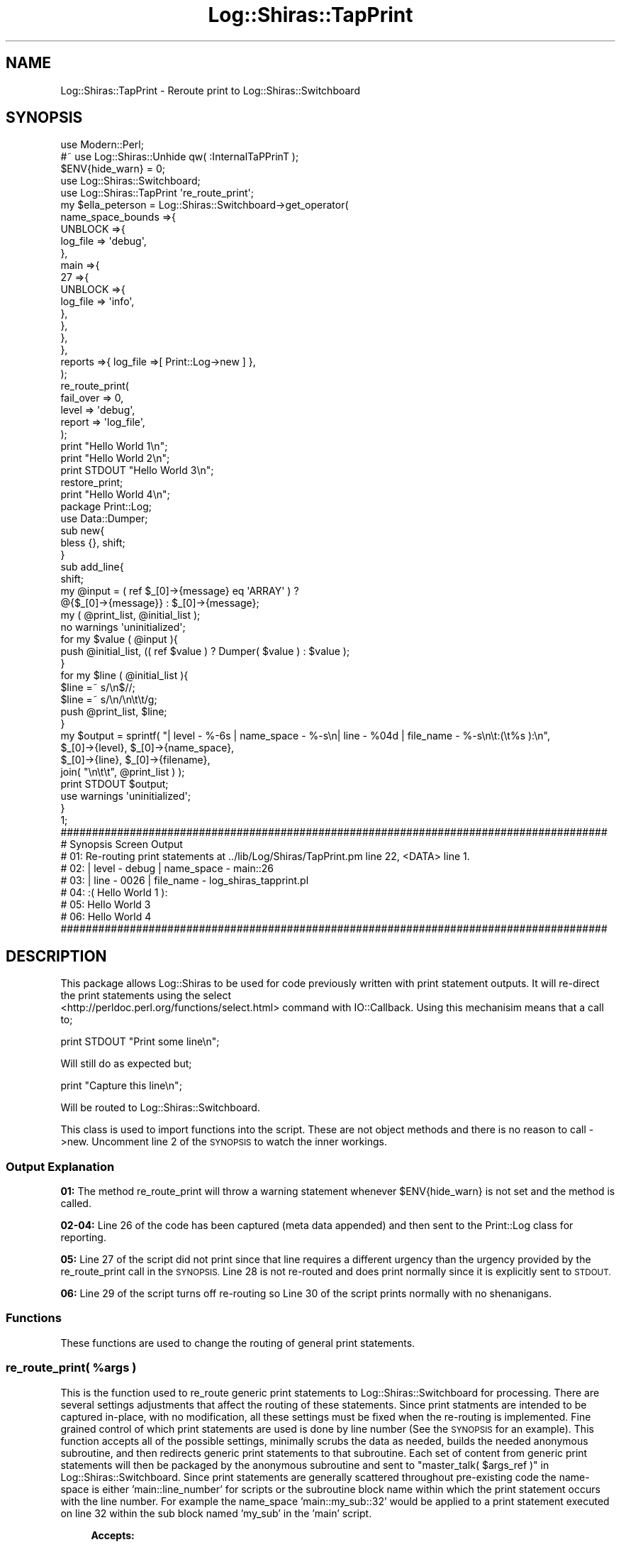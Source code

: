 .\" Automatically generated by Pod::Man 4.14 (Pod::Simple 3.40)
.\"
.\" Standard preamble:
.\" ========================================================================
.de Sp \" Vertical space (when we can't use .PP)
.if t .sp .5v
.if n .sp
..
.de Vb \" Begin verbatim text
.ft CW
.nf
.ne \\$1
..
.de Ve \" End verbatim text
.ft R
.fi
..
.\" Set up some character translations and predefined strings.  \*(-- will
.\" give an unbreakable dash, \*(PI will give pi, \*(L" will give a left
.\" double quote, and \*(R" will give a right double quote.  \*(C+ will
.\" give a nicer C++.  Capital omega is used to do unbreakable dashes and
.\" therefore won't be available.  \*(C` and \*(C' expand to `' in nroff,
.\" nothing in troff, for use with C<>.
.tr \(*W-
.ds C+ C\v'-.1v'\h'-1p'\s-2+\h'-1p'+\s0\v'.1v'\h'-1p'
.ie n \{\
.    ds -- \(*W-
.    ds PI pi
.    if (\n(.H=4u)&(1m=24u) .ds -- \(*W\h'-12u'\(*W\h'-12u'-\" diablo 10 pitch
.    if (\n(.H=4u)&(1m=20u) .ds -- \(*W\h'-12u'\(*W\h'-8u'-\"  diablo 12 pitch
.    ds L" ""
.    ds R" ""
.    ds C` ""
.    ds C' ""
'br\}
.el\{\
.    ds -- \|\(em\|
.    ds PI \(*p
.    ds L" ``
.    ds R" ''
.    ds C`
.    ds C'
'br\}
.\"
.\" Escape single quotes in literal strings from groff's Unicode transform.
.ie \n(.g .ds Aq \(aq
.el       .ds Aq '
.\"
.\" If the F register is >0, we'll generate index entries on stderr for
.\" titles (.TH), headers (.SH), subsections (.SS), items (.Ip), and index
.\" entries marked with X<> in POD.  Of course, you'll have to process the
.\" output yourself in some meaningful fashion.
.\"
.\" Avoid warning from groff about undefined register 'F'.
.de IX
..
.nr rF 0
.if \n(.g .if rF .nr rF 1
.if (\n(rF:(\n(.g==0)) \{\
.    if \nF \{\
.        de IX
.        tm Index:\\$1\t\\n%\t"\\$2"
..
.        if !\nF==2 \{\
.            nr % 0
.            nr F 2
.        \}
.    \}
.\}
.rr rF
.\" ========================================================================
.\"
.IX Title "Log::Shiras::TapPrint 3"
.TH Log::Shiras::TapPrint 3 "2016-10-03" "perl v5.32.0" "User Contributed Perl Documentation"
.\" For nroff, turn off justification.  Always turn off hyphenation; it makes
.\" way too many mistakes in technical documents.
.if n .ad l
.nh
.SH "NAME"
Log::Shiras::TapPrint \- Reroute print to Log::Shiras::Switchboard
.SH "SYNOPSIS"
.IX Header "SYNOPSIS"
.Vb 10
\&        use Modern::Perl;
\&        #~ use Log::Shiras::Unhide qw( :InternalTaPPrinT );
\&        $ENV{hide_warn} = 0;
\&        use Log::Shiras::Switchboard;
\&        use Log::Shiras::TapPrint \*(Aqre_route_print\*(Aq;
\&        my      $ella_peterson = Log::Shiras::Switchboard\->get_operator(
\&                        name_space_bounds =>{
\&                                UNBLOCK =>{
\&                                        log_file => \*(Aqdebug\*(Aq,
\&                                },
\&                                main =>{
\&                                        27 =>{
\&                                                UNBLOCK =>{
\&                                                        log_file => \*(Aqinfo\*(Aq,
\&                                                },
\&                                        },
\&                                },
\&                        },
\&                        reports =>{ log_file =>[ Print::Log\->new ] },
\&                );
\&        re_route_print(
\&                fail_over => 0,
\&                level => \*(Aqdebug\*(Aq,
\&                report => \*(Aqlog_file\*(Aq,
\&        );
\&        print "Hello World 1\en";
\&        print "Hello World 2\en";
\&    print STDOUT "Hello World 3\en";
\&    restore_print;
\&    print "Hello World 4\en";
\&
\&        package Print::Log;
\&        use Data::Dumper;
\&        sub new{
\&                bless {}, shift;
\&        }
\&        sub add_line{
\&                shift;
\&                my @input = ( ref $_[0]\->{message} eq \*(AqARRAY\*(Aq ) ?
\&                                                @{$_[0]\->{message}} : $_[0]\->{message};
\&                my ( @print_list, @initial_list );
\&                no warnings \*(Aquninitialized\*(Aq;
\&                for my $value ( @input ){
\&                        push @initial_list, (( ref $value ) ? Dumper( $value ) : $value );
\&                }
\&                for my $line ( @initial_list ){
\&                        $line =~ s/\en$//;
\&                        $line =~ s/\en/\en\et\et/g;
\&                        push @print_list, $line;
\&                }
\&                my $output = sprintf( "| level \- %\-6s | name_space \- %\-s\en| line  \- %04d   | file_name  \- %\-s\en\et:(\et%s ):\en",
\&                                        $_[0]\->{level}, $_[0]\->{name_space},
\&                                        $_[0]\->{line}, $_[0]\->{filename},
\&                                        join( "\en\et\et", @print_list )   );
\&                print STDOUT $output;
\&                use warnings \*(Aquninitialized\*(Aq;
\&        }
\&
\&        1;
\&
\&        #######################################################################################
\&        # Synopsis Screen Output
\&        # 01: Re\-routing print statements at ../lib/Log/Shiras/TapPrint.pm line 22, <DATA> line 1.
\&        # 02: | level \- debug  | name_space \- main::26
\&        # 03: | line  \- 0026   | file_name  \- log_shiras_tapprint.pl
\&        # 04:   :(      Hello World 1 ):
\&        # 05: Hello World 3
\&        # 06: Hello World 4
\&        #######################################################################################
.Ve
.SH "DESCRIPTION"
.IX Header "DESCRIPTION"
This package allows Log::Shiras to be used for code previously written with print statement
outputs.  It will re-direct the print statements using the select
 <http://perldoc.perl.org/functions/select.html> command with IO::Callback.  Using this
mechanisim means that a call to;
.PP
.Vb 1
\&    print STDOUT "Print some line\en";
.Ve
.PP
Will still do as expected but;
.PP
.Vb 1
\&    print "Capture this line\en";
.Ve
.PP
Will be routed to Log::Shiras::Switchboard.
.PP
This class is used to import functions into the script.  These are not object methods and
there is no reason to call \->new.  Uncomment line 2 of the \s-1SYNOPSIS\s0 to watch the inner
workings.
.SS "Output Explanation"
.IX Subsection "Output Explanation"
\&\fB01:\fR The method re_route_print will throw a warning statement whenever
\&\f(CW$ENV\fR{hide_warn} is not set and the method is called.
.PP
\&\fB02\-04:\fR Line 26 of the code has been captured (meta data appended) and then sent to the
Print::Log class for reporting.
.PP
\&\fB05:\fR Line 27 of the script did not print since that line requires a different urgency than
the urgency provided by the re_route_print call in the \s-1SYNOPSIS.\s0
Line 28 is not re-routed and does print normally since it is explicitly sent to \s-1STDOUT.\s0
.PP
\&\fB06:\fR Line 29 of the script turns off re-routing so Line 30 of the script prints normally
with no shenanigans.
.SS "Functions"
.IX Subsection "Functions"
These functions are used to change the routing of general print statements.
.ie n .SS "re_route_print( %args )"
.el .SS "re_route_print( \f(CW%args\fP )"
.IX Subsection "re_route_print( %args )"
This is the function used to re_route generic print statements to
Log::Shiras::Switchboard for processing.  There are several settings adjustments that
affect the routing of these statements.  Since print statments are intended to be captured
in-place, with no modification, all these settings must be fixed when the re-routing is
implemented.  Fine grained control of which print statements are used is done by line
number (See the \s-1SYNOPSIS\s0 for an example).  This function accepts all of the possible
settings, minimally scrubs the data as needed, builds the needed anonymous subroutine,
and then redirects generic print statements to that subroutine.  Each set of content from
generic print statements will then be packaged by the anonymous subroutine and sent to
\&\*(L"master_talk( \f(CW$args_ref\fR )\*(R" in Log::Shiras::Switchboard. Since print statements are generally
scattered throughout pre-existing code the name-space is either 'main::line_number' for
scripts or the subroutine block name within which the print statement occurs with the line
number.  For example the name_space 'main::my_sub::32' would be applied to a print
statement executed on line 32 within the sub block named 'my_sub' in the 'main' script.
.Sp
.RS 4
\&\fBAccepts:\fR
.Sp
The following keys in a hash or hashref which are passed directly to
\&\*(L"master_talk( \f(CW$args_ref\fR )\*(R" in Log::Shiras::Switchboard \- see the documentation there to
understand how they are used by the switchboard.  All values that are passed remain in force
until a new re_route_print call is made or the restore_print call is made.
.Sp
.RS 4
report \- \fIdefault = 'log_file'\fR
.Sp
level \- \fIdefault = 2 (info)\fR
.Sp
fail_over \- \fIdefault = 0\fR
.Sp
carp_stack \- \fIdefault = 0\fR
.RE
.RE
.RS 4
.Sp
\&\fBReturns:\fR 1
.RE
.SS "restore_print"
.IX Subsection "restore_print"
This sends all generic print statements to \s-1STDOUT\s0 using select
 <http://perldoc.perl.org/functions/select.html>.
.Sp
.RS 4
\&\fBAccepts:\fR Nothing
.Sp
\&\fBReturns:\fR 1
.RE
.SH "SUPPORT"
.IX Header "SUPPORT"
.RS 4
github Log\-Shiras/issues <https://github.com/jandrew/Log-Shiras/issues>
.RE
.SH "GLOBAL VARIABLES"
.IX Header "GLOBAL VARIABLES"
.IP "\fB\f(CB$ENV\fB{hide_warn}\fR" 4
.IX Item "$ENV{hide_warn}"
The module will warn when re-routing print statements are turned on.  It
will also warn when internal debug lines are 'Unhide'n.  In
the case where the you don't want these warnings then set this
environmental variable to true.
.SH "TODO"
.IX Header "TODO"
.RS 4
\&\fB1.\fR Nothing currently
.RE
.SH "AUTHOR"
.IX Header "AUTHOR"
.IP "Jed Lund" 4
.IX Item "Jed Lund"
.PD 0
.IP "jandrew@cpan.org" 4
.IX Item "jandrew@cpan.org"
.PD
.SH "COPYRIGHT"
.IX Header "COPYRIGHT"
This program is free software; you can redistribute
it and/or modify it under the same terms as Perl itself.
.PP
The full text of the license can be found in the
\&\s-1LICENSE\s0 file included with this module.
.SH "DEPENDANCIES"
.IX Header "DEPENDANCIES"
.RS 4
version
.Sp
5.010 <http://perldoc.perl.org/perl5100delta.html> (for use of
defined or <http://perldoc.perl.org/perlop.html#Logical-Defined-Or> //)
.Sp
utf8
.Sp
Moose::Exporter
.Sp
MooseX::Types::Moose
.Sp
Carp \- longmess
.Sp
IO::Callback
.Sp
Log::Shiras::Switchboard
.RE
.SH "SEE ALSO"
.IX Header "SEE ALSO"
.RS 4
Capture::Tiny \- capture_stdout
.RE
